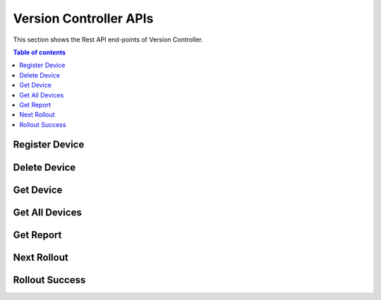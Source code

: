 Version Controller APIs
=======================
This section shows the Rest API end-points of Version Controller.

.. contents:: Table of contents
   :local:
   :backlinks: none
   :depth: 3

.. _Register Device:

Register Device
+++++++++++++++

.. http:post:: /api/device/register

   Register a device.

   :reqheader Content-Type: application/json
   :reqheader X-Access-Token: JWT-TOKEN

   **Example request**:

   .. tabs::

      .. code-tab:: bash cURL
 
         $ curl --location --request POST 'https://vc-server/api/device/register' \
          --header 'Content-Type: application/json' \
          --header 'X-Access-Token: <JWT-TOKEN>' \
          --data-raw '{
            "mac": "your-device-mac",
            "firmware_version": "1.0",
            "name": "device-name",
          }'

      .. code-tab:: js

         var request = require('request');
         var options = {
           'method': 'POST',
           'url': 'https://vc-server/api/device/register',
           'headers': {
             'Content-Type': 'application/json',
             'X-Access-Token': '<JWT-TOKEN>'
           },
           body: JSON.stringify({"mac":"your-device-mac","firmware_version":"1.0","name":"device-name"})

         };
         request(options, function (error, response) {
           if (error) throw new Error(error);
           console.log(response.body);
         });

      .. code-tab:: python

         import requests
         url = "https://vc-server/api/device/register"
         payload = "{\n\t\"mac\": \"your-device-mac\",\n\t\"firmware_version\": \"1.0\",\n\t\"name\": \"device-name\"\n}"
         headers = {
           'Content-Type': 'application/json',
           'X-Access-Token': '<JWT-TOKEN>'
         }
 
         response = requests.request("POST", url, headers=headers, data = payload)
         print(response.text.encode('utf8'))

      .. code-tab:: php
         
         <?php
         $client = new http\Client;
         $request = new http\Client\Request;
         $request->setRequestUrl('https://vc-server/api/device/register');
         $request->setRequestMethod('POST');
         $body = new http\Message\Body;
         $body->append('{
           "mac": "your-device-mac",
           "firmware_version": "1.0",
           "name": "device-name",
         }');
         $request->setBody($body);
         $request->setOptions(array());
         $request->setHeaders(array(
           'Content-Type' => 'application/json',
           'X-Access-Token': '<JWT-TOKEN>'
         ));
         $client->enqueue($request)->send();
         $response = $client->getResponse();
         echo $response->getBody();
 
   **Example response**:

   .. sourcecode:: json

      {
        "message": "Device inserted!"
      }

   .. sourcecode:: json

      {
        "message": "Device exists!"
      }

   :resheader Content-Type: application/json
      
   :statuscode 200: No error
   :statuscode 404: Not Found
   :statuscode 401: JWT is not valid

.. Delete Device:

Delete Device
+++++++++++++++

.. http:delete:: /api/device/

   Delete a device.

   :reqheader Content-Type: application/json
   :reqheader X-Access-Token: JWT-TOKEN

   **Example request**:

   .. tabs::

      .. code-tab:: bash cURL
 
         $ curl --location --request DELETE 'https://vc-server/api/device/' \
          --header 'Content-Type: application/json' \
          --header 'X-Access-Token: <JWT-TOKEN>' \
          --data-raw '{
            "mac": "your-device-mac",
          }'
 
   **Example response**:

   .. sourcecode:: json

      {
        "message": "Device deleted!"
      }

   .. sourcecode:: json

      {
        "message": "Device does't exist!"
      }

   :resheader Content-Type: application/json
      
   :statuscode 200: No error
   :statuscode 404: Not Found
   :statuscode 401: JWT is not valid

.. Get Device:

Get Device
+++++++++++++++

.. http:get:: /api/device/:mac

   Get a device.

   :reqheader Content-Type: application/json
   :reqheader X-Access-Token: JWT-TOKEN

   **Example request**:

   .. tabs::

      .. code-tab:: bash cURL
 
         $ curl --location --request GET 'https://vc-server/api/device/<device-mac>' \
          --header 'X-Access-Token: <JWT-TOKEN>' 
 
   **Example response**:

   .. sourcecode:: json

      {
        "mac": "device-mac",
        "name": "device-name",
        "firmware-version": "device-firmware-version"
      }

   .. sourcecode:: json

      {
        "message": "Device does't exist!"
      }

   :resheader Content-Type: application/json
      
   :statuscode 200: No error
   :statuscode 404: Not Found
   :statuscode 401: JWT is not valid

.. Get All Devices:

Get All Devices
+++++++++++++++

.. http:get:: /api/device/

   Get all devices.

   :reqheader Content-Type: application/json
   :reqheader X-Access-Token: JWT-TOKEN

   **Example request**:

   .. tabs::

      .. code-tab:: bash cURL
 
         $ curl --location --request GET 'https://vc-server/api/device/' \
          --header 'X-Access-Token: <JWT-TOKEN>' 
 
   **Example response**:

   .. sourcecode:: json

      [
        {
        "mac": "device-mac",
        "name": "device-name",
        "firmware-version": "device-firmware-version"
        },
        {
        "mac": "device-mac",
        "name": "device-name",
        "firmware-version": "device-firmware-version"
        }
      ]

   :resheader Content-Type: application/json
      
   :statuscode 200: No error
   :statuscode 404: Not Found
   :statuscode 401: JWT is not valid

Get Report
+++++++++++++++

.. http:get:: /api/report/:type

   Get report in json, xml, and pdf format.

   :reqheader Content-Type: application/json
   :reqheader X-Access-Token: JWT-TOKEN

   **Example request**:

   .. tabs::

      .. code-tab:: bash cURL
 
         $ curl --location --request GET 'https://vc-server/api/report/<json/xml/pdf>' \
          --header 'X-Access-Token: <JWT-TOKEN>' 
 
   **Example response**:

   .. sourcecode:: json

      [
        {
        "mac": "device-mac",
        "name": "device-name",
        "firmware-version": "device-firmware-version"
        },
        {
        "mac": "device-mac",
        "name": "device-name",
        "firmware-version": "device-firmware-version"
        }
      ]
  .. sourcecode:: xml

      <?xml version="1.0" encoding="UTF-8"?>
      <root>
        <element>
            <firmware-version>device-firmware-version</firmware-version>
            <mac>device-mac</mac>
            <name>device-name</name>
        </element>
        <element>
            <firmware-version>device-firmware-version</firmware-version>
            <mac>device-mac</mac>
            <name>device-name</name>
        </element>
      </root>
    
  .. sourcecode:: pdf

   :resheader Content-Type: application/json
      
   :statuscode 200: No error
   :statuscode 404: Not Found
   :statuscode 401: JWT is not valid

.. _Next Rollout:

Next Rollout
++++++++++++

.. http:post:: /api/device/next/rollout

   Check next rollout

   :reqheader Content-Type: application/json
   :reqheader X-Access-Token: JWT-TOKEN

   **Example request**:

   .. tabs::

      .. code-tab:: bash cURL
 
         curl --location --request POST 'https://vc-server/api/device/next/rollout' \
         --header 'Content-Type: application/json' \
         --header 'X-Access-Token: <JWT-TOKEN>' \
         --data-raw '{
           "mac": "your-device-mac",
           "firmware_version": "1.0"
         }'

      .. code-tab:: js

         var request = require('request');
         var options = {
           'method': 'POST',
           'url': 'https://vc-server/api/device/next/rollout',
           'headers': {
             'Content-Type': 'application/json',
             'X-Access-Token': '<JWT-TOKEN>'
           },
           body: JSON.stringify({"mac":"your-device-mac","firmware_version":"1.0"})
 
         };
         request(options, function (error, response) {
           if (error) throw new Error(error);
           console.log(response.body);
         });

      .. code-tab:: python

         import requests
         url = "https://vc-server/api/device/next/rollout"
         payload = "{\n\t\"mac\": \"your-device-mac\",\n\t\"firmware_version\": \"1.0\"\n}"
         headers = {
           'Content-Type': 'application/json',
           'X-Access-Token': '<JWT-TOKEN>'
         }
         response = requests.request("POST", url, headers=headers, data = payload)
         print(response.text.encode('utf8'))

      .. code-tab:: php
         
         <?php
         $client = new http\Client;
         $request = new http\Client\Request;
         $request->setRequestUrl('https://vc-server/api/device/next/rollout');
         $request->setRequestMethod('POST');
         $body = new http\Message\Body;
         $body->append('{
           "mac": "your-device-mac",
           "firmware_version": "1.0"
         }');
         $request->setBody($body);
         $request->setOptions(array());
         $request->setHeaders(array(
           'Content-Type' => 'application/json',
           'X-Access-Token': '<JWT-TOKEN>'
         ));
         $client->enqueue($request)->send();
         $response = $client->getResponse();
         echo $response->getBody();
 
  **Example response**:

      .. sourcecode:: json

          {
            "rollout_id": "84",
            "rollout_name": "new-demo-rollout",
            "priority": "1",
            "start_date": "2021-04-02 09:30:00",
            "version": "2.0",
            "firmware_id": "11"
          }

  **If no rollout exists:**
  
      .. sourcecode:: json
        
        {}   

   :resheader Content-Type: application/json
      
   :statuscode 200: No error
   :statuscode 404: Not Found
   :statuscode 401: JWT is not valid

.. _Rollout Success:

Rollout Success
+++++++++++++++

.. http:post:: /api/device/success/rollout

   Inform rollout status

   :reqheader Content-Type: application/json
   :reqheader X-Access-Token: JWT-TOKEN

   **Example request**:

   .. tabs::

      .. code-tab:: bash cURL
 
         curl --location --request POST 'https://vc-server/api/device/success/rollout' \
         --header 'Content-Type: application/json' \
         --header 'X-Access-Token: <JWT-TOKEN>' \
         --data-raw '{
           "mac": "your-device-mac",
           "firmware_version": "2.0"
           "rollout_id": "84"
         }'

      .. code-tab:: js

         var request = require('request');
         var options = {
           'method': 'POST',
           'url': 'https://vc-server/api/device/success/rollout',
           'headers': {
             'Content-Type': 'application/json',
             'X-Access-Token': '<JWT-TOKEN>'
           },
           body: JSON.stringify({"mac":"your-device-mac","firmware_version":"2.0","rollout_id":"84"})
 
         };
         request(options, function (error, response) {
           if (error) throw new Error(error);
           console.log(response.body);
         });

      .. code-tab:: python

         import requests
         url = "https://vc-server/api/device/success/rollout"
         payload = "{\n\t\"mac\": \"your-device-mac\",\n\t\"firmware_version\": \"2.0\",\n\t\"rollout_id\": \"84\"\n}"
         headers = {
           'Content-Type': 'application/json',
           'X-Access-Token': '<JWT-TOKEN>'
         }
         response = requests.request("POST", url, headers=headers, data = payload)
         print(response.text.encode('utf8'))

      .. code-tab:: php
         
         <?php
         $client = new http\Client;
         $request = new http\Client\Request;
         $request->setRequestUrl('https://vc-server/api/device/success/rollout');
         $request->setRequestMethod('POST');
         $body = new http\Message\Body;
         $body->append('{
           "mac": "your-device-mac",
           "firmware_version": "2.0",
           "rollout_id": "84"
         }');
         $request->setBody($body);
         $request->setOptions(array());
         $request->setHeaders(array(
           'Content-Type' => 'application/json',
           'X-Access-Token': '<JWT-TOKEN>'
         ));
         $client->enqueue($request)->send();
         $response = $client->getResponse();
         echo $response->getBody();
 
   **Example response**:

   .. sourcecode:: json

      {
        "message": "Successfully inserted!"
      }

   .. sourcecode:: json

      {
        "message": "Existing Record"
      }

   :resheader Content-Type: application/json
      
   :statuscode 200: No error
   :statuscode 404: Not Found
   :statuscode 401: JWT is not valid
